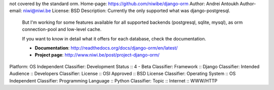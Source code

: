 not covered by the standard orm.
Home-page: https://github.com/niwibe/django-orm
Author: Andrei Antoukh
Author-email: niwi@niwi.be
License: BSD
Description: Currently the only supported what was django-postgresql. 
        But I'm working for some features available for all supported backends (postgresql, sqlite,
        mysql), as orm connection-pool and low-level cache.
        
        If you want to know in detail what it offers for each database, check the documentation.
        
        * **Documentation**: http://readthedocs.org/docs/django-orm/en/latest/
        * **Project page**: http://www.niwi.be/post/project-django-orm/
Platform: OS Independent
Classifier: Development Status :: 4 - Beta
Classifier: Framework :: Django
Classifier: Intended Audience :: Developers
Classifier: License :: OSI Approved :: BSD License
Classifier: Operating System :: OS Independent
Classifier: Programming Language :: Python
Classifier: Topic :: Internet :: WWW/HTTP

